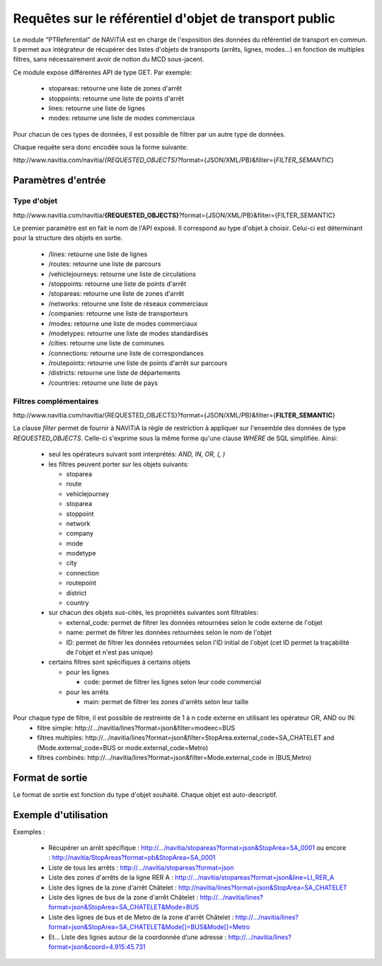 Requêtes sur le référentiel d'objet de transport public
=======================================================

Le module "PTReferential" de NAViTiA est en charge de l'exposition des données du référentiel de transport en commun.
Il permet aux intégrateur de récupérer des listes d'objets de transports (arrêts, lignes, modes...) 
en fonction de multiples filtres, sans nécessairement avoir de notion du MCD sous-jacent.

Ce module expose différentes API de type GET. Par exemple:

  * stopareas: retourne une liste de zones d'arrêt
  * stoppoints: retourne une liste de points d'arrêt
  * lines: retourne une liste de lignes
  * modes: retourne une liste de modes commerciaux

Pour chacun de ces types de données, il est possible de filtrer par un autre type de données.

Chaque requête sera donc encodée sous la forme suivante:

\http://www.navitia.com/navitia/*{REQUESTED_OBJECTS}*?format={JSON/XML/PB}&filter={*FILTER_SEMANTIC*}

Paramètres d'entrée
*******************

Type d'objet
------------

\http://www.navitia.com/navitia/**{REQUESTED_OBJECTS}**?format={JSON/XML/PB}&filter={FILTER_SEMANTIC}

Le premier paramètre est en fait le nom de l'API exposé. Il correspond au type d'objet à choisir. Celui-ci est déterminant pour la structure des objets en sortie. 

  * /lines: retourne une liste de lignes
  * /routes: retourne une liste de parcours
  * /vehiclejourneys: retourne une liste de circulations
  * /stoppoints: retourne une liste de points d'arrêt
  * /stopareas: retourne une liste de zones d'arrêt
  * /networks: retourne une liste de réseaux commerciaux
  * /companies: retourne une liste de transporteurs
  * /modes: retourne une liste de modes commerciaux
  * /modetypes: retourne une liste de modes standardisés
  * /cities: retourne une liste de communes
  * /connections: retourne une liste de correspondances
  * /routepoints: retourne une liste de points d'arrêt sur parcours
  * /districts: retourne une liste de départements
  * /countries: retourne une liste de pays


Filtres complémentaires
-----------------------

\http://www.navitia.com/navitia/{REQUESTED_OBJECTS}?format={JSON/XML/PB}&filter={**FILTER_SEMANTIC**}

La clause *filter* permet de fournir à NAViTiA la règle de restriction à appliquer sur l'ensemble des données de type *REQUESTED_OBJECTS*.
Celle-ci s'exprime sous la même forme qu'une clause *WHERE* de SQL simplifiée.
Ainsi:

  * seul les opérateurs suivant sont interprétés: *AND, IN, OR, (, )*
  * les filtres peuvent porter sur les objets suivants:
    
    * stoparea
    * route
    * vehiclejourney
    * stoparea
    * stoppoint
    * network
    * company
    * mode
    * modetype
    * city
    * connection
    * routepoint
    * district
    * country

  * sur chacun des objets sus-cités, les propriétés suivantes sont filtrables:

    * external_code: permet de filtrer les données retournées selon le code externe de l'objet
    * name: permet de filtrer les données retournées selon le nom de l'objet
    * ID:  permet de filtrer les données retournées selon l'ID initial de l'objet (cet ID permet la traçabilité de l'objet et n'est pas unique)

  * certains filtres sont spécifiques à certains objets

    * pour les lignes

      * code: permet de filtrer les lignes selon leur code commercial

    * pour les arrêts

      * main: permet de filtrer les zones d'arrêts selon leur taille


Pour chaque type de filtre, il est possible de restreinte de 1 à n code externe en utilisant les opérateur OR, AND ou IN:
  * filtre simple: \http://.../navitia/lines?format=json&filter=modeec=BUS
  * filtres multiples: \http://.../navitia/lines?format=json&filter=StopArea.external_code=SA_CHATELET and (Mode.external_code=BUS or mode.external_code=Metro)
  * filtres combinés: \http://.../navitia/lines?format=json&filter=Mode.external_code in (BUS,Metro)


Format de sortie
****************

Le format de sortie est fonction du type d'objet souhaité. Chaque objet est auto-descriptif. 

Exemple d'utilisation
*********************

Exemples :

  * Récupérer un arrêt spécifique : http://.../navitia/stopareas?format=json&StopArea=SA_0001 ou encore : http://navitia/StopAreas?format=pb&StopArea=SA_0001
  * Liste de tous les arrêts : http://.../navitia/stopareas?format=json
  * Liste des zones d'arrêts de la ligne RER A : http://.../navitia/stopareas?format=json&line=LI_RER_A 
  * Liste des lignes de la zone d'arrêt Châtelet : http://navitia/lines?format=json&StopArea=SA_CHATELET 
  * Liste des lignes de bus de la zone d'arrêt Châtelet : http://.../navitia/lines?format=json&StopArea=SA_CHATELET&Mode=BUS 
  * Liste des lignes de bus et de Metro de la zone d'arrêt Châtelet : http://.../navitia/lines?format=json&StopArea=SA_CHATELET&Mode[]=BUS&Mode[]=Metro 
  * Et… Liste des lignes autour de la coordonnée d’une adresse : http://.../navitia/lines?format=json&coord=4.915:45.731


